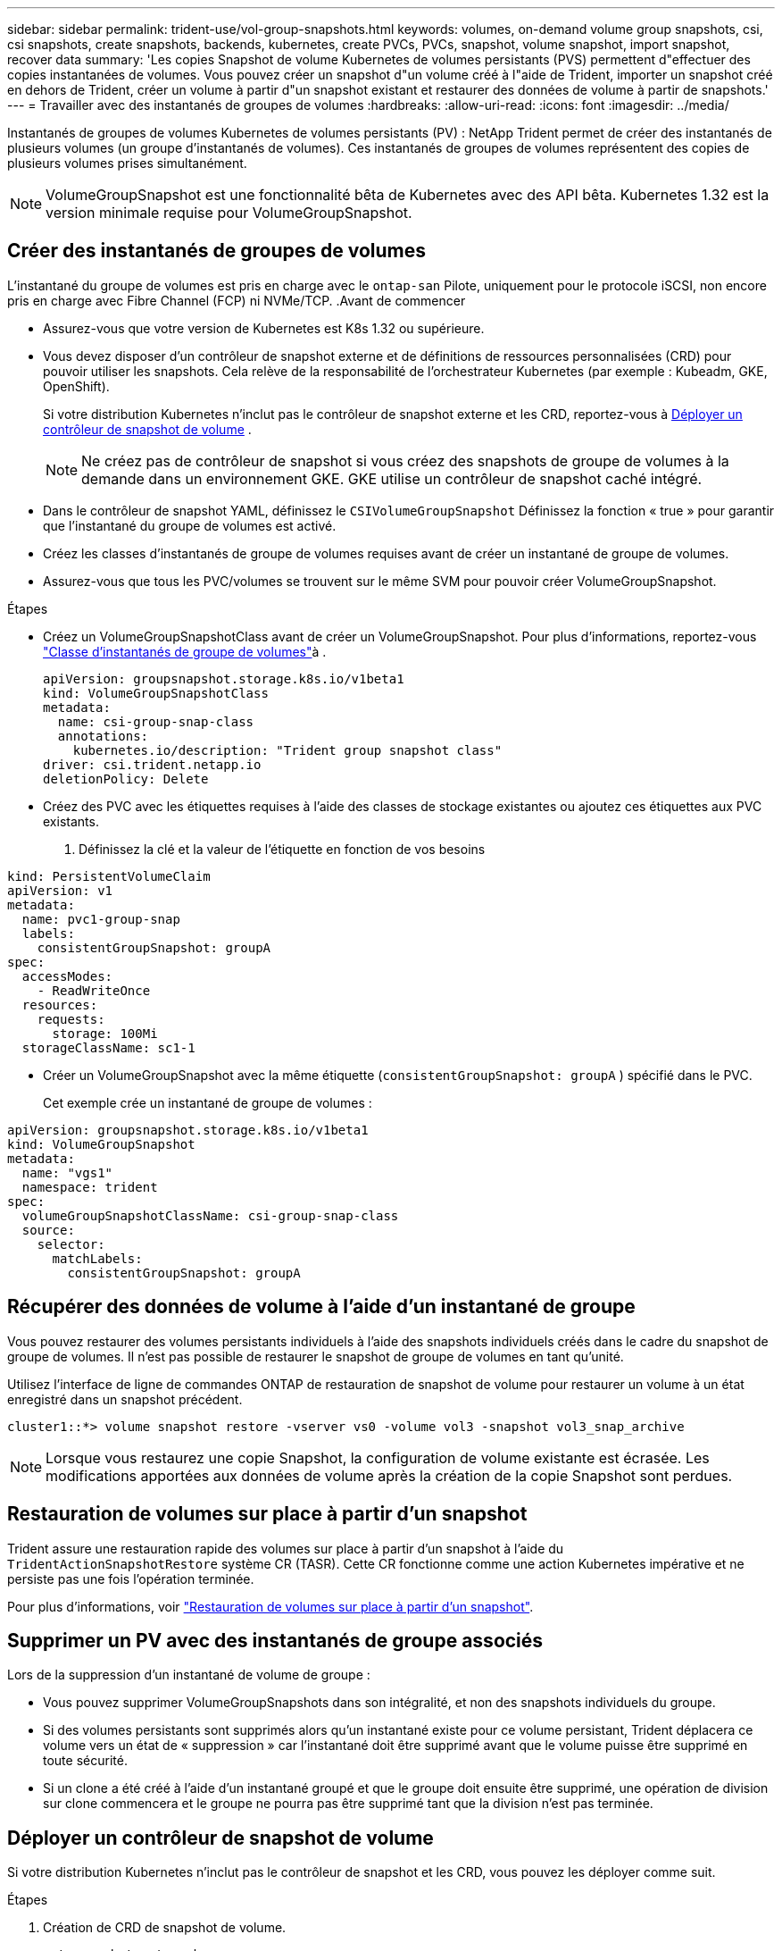 ---
sidebar: sidebar 
permalink: trident-use/vol-group-snapshots.html 
keywords: volumes, on-demand volume group snapshots, csi, csi snapshots, create snapshots, backends, kubernetes, create PVCs, PVCs, snapshot, volume snapshot, import snapshot, recover data 
summary: 'Les copies Snapshot de volume Kubernetes de volumes persistants (PVS) permettent d"effectuer des copies instantanées de volumes. Vous pouvez créer un snapshot d"un volume créé à l"aide de Trident, importer un snapshot créé en dehors de Trident, créer un volume à partir d"un snapshot existant et restaurer des données de volume à partir de snapshots.' 
---
= Travailler avec des instantanés de groupes de volumes
:hardbreaks:
:allow-uri-read: 
:icons: font
:imagesdir: ../media/


[role="lead"]
Instantanés de groupes de volumes Kubernetes de volumes persistants (PV) : NetApp Trident permet de créer des instantanés de plusieurs volumes (un groupe d'instantanés de volumes). Ces instantanés de groupes de volumes représentent des copies de plusieurs volumes prises simultanément.


NOTE: VolumeGroupSnapshot est une fonctionnalité bêta de Kubernetes avec des API bêta. Kubernetes 1.32 est la version minimale requise pour VolumeGroupSnapshot.



== Créer des instantanés de groupes de volumes

L'instantané du groupe de volumes est pris en charge avec le  `ontap-san` Pilote, uniquement pour le protocole iSCSI, non encore pris en charge avec Fibre Channel (FCP) ni NVMe/TCP. .Avant de commencer

* Assurez-vous que votre version de Kubernetes est K8s 1.32 ou supérieure.
* Vous devez disposer d'un contrôleur de snapshot externe et de définitions de ressources personnalisées (CRD) pour pouvoir utiliser les snapshots. Cela relève de la responsabilité de l'orchestrateur Kubernetes (par exemple : Kubeadm, GKE, OpenShift).
+
Si votre distribution Kubernetes n'inclut pas le contrôleur de snapshot externe et les CRD, reportez-vous à <<Déployer un contrôleur de snapshot de volume>> .

+

NOTE: Ne créez pas de contrôleur de snapshot si vous créez des snapshots de groupe de volumes à la demande dans un environnement GKE. GKE utilise un contrôleur de snapshot caché intégré.

* Dans le contrôleur de snapshot YAML, définissez le  `CSIVolumeGroupSnapshot` Définissez la fonction « true » pour garantir que l'instantané du groupe de volumes est activé.
* Créez les classes d’instantanés de groupe de volumes requises avant de créer un instantané de groupe de volumes.
* Assurez-vous que tous les PVC/volumes se trouvent sur le même SVM pour pouvoir créer VolumeGroupSnapshot.


.Étapes
* Créez un VolumeGroupSnapshotClass avant de créer un VolumeGroupSnapshot. Pour plus d'informations, reportez-vous link:../trident-reference/objects.html#kubernetes-volumegroupsnapshotclass-objects["Classe d'instantanés de groupe de volumes"]à .
+
[source, yaml]
----
apiVersion: groupsnapshot.storage.k8s.io/v1beta1
kind: VolumeGroupSnapshotClass
metadata:
  name: csi-group-snap-class
  annotations:
    kubernetes.io/description: "Trident group snapshot class"
driver: csi.trident.netapp.io
deletionPolicy: Delete
----
* Créez des PVC avec les étiquettes requises à l'aide des classes de stockage existantes ou ajoutez ces étiquettes aux PVC existants.
+
. Définissez la clé et la valeur de l’étiquette en fonction de vos besoins



[listing]
----
kind: PersistentVolumeClaim
apiVersion: v1
metadata:
  name: pvc1-group-snap
  labels:
    consistentGroupSnapshot: groupA
spec:
  accessModes:
    - ReadWriteOnce
  resources:
    requests:
      storage: 100Mi
  storageClassName: sc1-1
----
* Créer un VolumeGroupSnapshot avec la même étiquette (`consistentGroupSnapshot: groupA` ) spécifié dans le PVC.
+
Cet exemple crée un instantané de groupe de volumes :



[listing]
----
apiVersion: groupsnapshot.storage.k8s.io/v1beta1
kind: VolumeGroupSnapshot
metadata:
  name: "vgs1"
  namespace: trident
spec:
  volumeGroupSnapshotClassName: csi-group-snap-class
  source:
    selector:
      matchLabels:
        consistentGroupSnapshot: groupA
----


== Récupérer des données de volume à l'aide d'un instantané de groupe

Vous pouvez restaurer des volumes persistants individuels à l'aide des snapshots individuels créés dans le cadre du snapshot de groupe de volumes. Il n'est pas possible de restaurer le snapshot de groupe de volumes en tant qu'unité.

Utilisez l'interface de ligne de commandes ONTAP de restauration de snapshot de volume pour restaurer un volume à un état enregistré dans un snapshot précédent.

[listing]
----
cluster1::*> volume snapshot restore -vserver vs0 -volume vol3 -snapshot vol3_snap_archive
----

NOTE: Lorsque vous restaurez une copie Snapshot, la configuration de volume existante est écrasée. Les modifications apportées aux données de volume après la création de la copie Snapshot sont perdues.



== Restauration de volumes sur place à partir d'un snapshot

Trident assure une restauration rapide des volumes sur place à partir d'un snapshot à l'aide du `TridentActionSnapshotRestore` système CR (TASR). Cette CR fonctionne comme une action Kubernetes impérative et ne persiste pas une fois l'opération terminée.

Pour plus d'informations, voir link:../trident-use/vol-snapshots.html#in-place-volume-restoration-from-a-snapshot["Restauration de volumes sur place à partir d'un snapshot"].



== Supprimer un PV avec des instantanés de groupe associés

Lors de la suppression d’un instantané de volume de groupe :

* Vous pouvez supprimer VolumeGroupSnapshots dans son intégralité, et non des snapshots individuels du groupe.
* Si des volumes persistants sont supprimés alors qu'un instantané existe pour ce volume persistant, Trident déplacera ce volume vers un état de « suppression » car l'instantané doit être supprimé avant que le volume puisse être supprimé en toute sécurité.
* Si un clone a été créé à l'aide d'un instantané groupé et que le groupe doit ensuite être supprimé, une opération de division sur clone commencera et le groupe ne pourra pas être supprimé tant que la division n'est pas terminée.




== Déployer un contrôleur de snapshot de volume

Si votre distribution Kubernetes n'inclut pas le contrôleur de snapshot et les CRD, vous pouvez les déployer comme suit.

.Étapes
. Création de CRD de snapshot de volume.
+
[listing]
----
cat snapshot-setup.sh
----
+
[source, sh]
----
#!/bin/bash
# Create volume snapshot CRDs
kubectl apply -f https://raw.githubusercontent.com/kubernetes-csi/external-snapshotter/release-8.2/client/config/crd/groupsnapshot.storage.k8s.io_volumegroupsnapshotclasses.yaml
kubectl apply -f https://raw.githubusercontent.com/kubernetes-csi/external-snapshotter/release-8.2/client/config/crd/groupsnapshot.storage.k8s.io_volumegroupsnapshotcontents.yaml
kubectl apply -f https://raw.githubusercontent.com/kubernetes-csi/external-snapshotter/release-8.2/client/config/crd/groupsnapshot.storage.k8s.io_volumegroupsnapshots.yaml
----
. Créer le contrôleur de snapshot.
+
[source, console]
----
kubectl apply -f https://raw.githubusercontent.com/kubernetes-csi/external-snapshotter/release-8.2/deploy/kubernetes/snapshot-controller/rbac-snapshot-controller.yaml
----
+
[source, console]
----
kubectl apply -f https://raw.githubusercontent.com/kubernetes-csi/external-snapshotter/release-8.2/deploy/kubernetes/snapshot-controller/setup-snapshot-controller.yaml
----
+

NOTE: Si nécessaire, ouvrir `deploy/kubernetes/snapshot-controller/rbac-snapshot-controller.yaml` et mettre à jour `namespace` à votre espace de noms.





== Liens connexes

* link:../trident-reference/objects.html#kubernetes-volumegroupsnapshotclass-objects["Classe d'instantanés de groupe de volumes"]
* link:../trident-concepts/snapshots.html["Snapshots de volume"]


